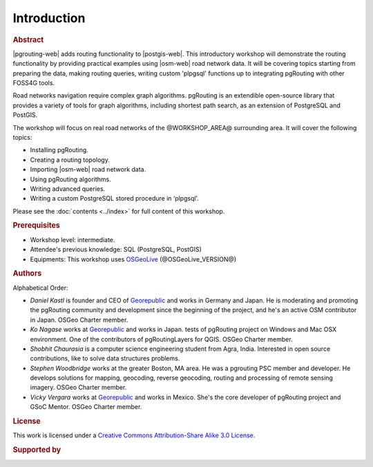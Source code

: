 ..
  ****************************************************************************
  pgRouting Workshop Manual
  Copyright(c) pgRouting Contributors

  This documentation is licensed under a Creative Commons Attribution-Share
  Alike 3.0 License: https://creativecommons.org/licenses/by-sa/3.0/
  ****************************************************************************

Introduction
===============================================================================

.. rubric:: Abstract

|pgrouting-web| adds routing functionality to |postgis-web|.
This introductory workshop will demonstrate the routing functionality by
providing practical examples using |osm-web|
road network data. It will be covering topics starting from preparing the data, making routing queries,
writing custom 'plpgsql' functions up to integrating pgRouting with other FOSS4G tools.

Road networks navigation require complex graph algorithms. pgRouting is an extendible
open-source library that provides a variety of tools for graph algorithms, including shortest path search, as an extension of PostgreSQL and PostGIS.

The workshop will focus on real road
networks of the @WORKSHOP_AREA@ surrounding area. It will cover the following topics:

* Installing pgRouting.
* Creating a routing topology.
* Importing  |osm-web| road network data.
* Using pgRouting algorithms.
* Writing advanced queries.
* Writing a custom PostgreSQL stored procedure in ‘plpgsql’.

Please see the :doc:`contents <../index>` for full content of this workshop.

.. rubric:: Prerequisites

* Workshop level: intermediate.
* Attendee's previous knowledge: SQL (PostgreSQL, PostGIS)
* Equipments: This workshop uses `OSGeoLive <https://live.osgeo.org>`__ (@OSGeoLive_VERSION@)

.. rubric:: Authors

.. Reminder: this lists only presenters of last 2 years + current yer & authors(s) of current workshop
    2 years back:
        Daniel: presented on Korea 2015
    Last year:
        Vicky & Daniel rewrites
        Daniel: presented on Bonn  2016
        Vicky: presented on India 2017
    Current
        Vicky & Steve rewrites
        Steve: presents on Boston 2017
        Steve: presents on Germany 2017
        Vicky: presents on Argentina 2017

Alphabetical Order:

* *Daniel Kastl* is founder and CEO of `Georepublic <https://georepublic.info>`_
  and works in Germany and Japan. He is moderating and promoting the pgRouting
  community and development since the beginning of the project, and he's an
  active OSM contributor in Japan. OSGeo Charter member.
* *Ko Nagase* works at `Georepublic <https://georepublic.info>`_  and works in Japan.
  tests of pgRouting project on Windows and Mac OSX environment.
  One of the contributors  of pgRoutingLayers for QGIS. OSGeo Charter member.
* *Shobhit Chaurasia* is a computer science engineering student from Agra, India.
  Interested in open source contributions, like to solve data structures problems.  
* *Stephen Woodbridge* works at the greater Boston, MA area.
  He was a pgrouting PSC member and developer. He develops solutions for mapping, geocoding,
  reverse geocoding, routing and processing of remote sensing imagery. OSGeo Charter member.
* *Vicky Vergara* works at `Georepublic <https://georepublic.info>`_ and works in
  Mexico. She's the core developer of pgRouting project and GSoC Mentor. OSGeo Charter member.


.. rubric:: License

This work is licensed under a `Creative Commons Attribution-Share Alike 3.0 License <https://creativecommons.org/licenses/by-sa/3.0/>`_.

.. image:: /images/license.png

.. rubric:: Supported by

.. image:: /images/georepublic.png
  :alt: Georepublic
  :target: https://georepublic.info

.. image:: /images/paragon.png
  :alt: Paragon Corporation
  :target: https://www.paragoncorporation.com/
